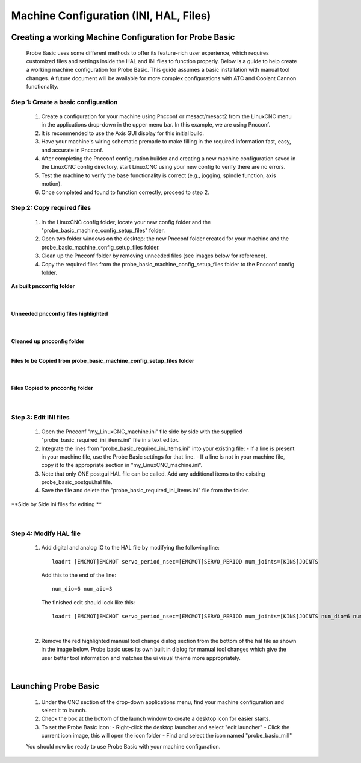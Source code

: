 =======================================
Machine Configuration (INI, HAL, Files)
=======================================

Creating a working Machine Configuration for Probe Basic
--------------------------------------------------------

   Probe Basic uses some different methods to offer its feature-rich user experience, which requires customized files and settings inside the HAL and INI files to function properly. Below is a guide to help create a working machine configuration for Probe Basic. This guide assumes a basic installation with manual tool changes. A future document will be available for more complex configurations with ATC and Coolant Cannon functionality.

Step 1: Create a basic configuration
^^^^^^^^^^^^^^^^^^^^^^^^^^^^^^^^^^^^

   1. Create a configuration for your machine using Pncconf or mesact/mesact2 from the LinuxCNC menu in the applications drop-down in the upper menu bar. In this example, we are using Pncconf.
   2. It is recommended to use the Axis GUI display for this initial build.
   3. Have your machine's wiring schematic premade to make filling in the required information fast, easy, and accurate in Pncconf.
   4. After completing the Pncconf configuration builder and creating a new machine configuration saved in the LinuxCNC config directory, start LinuxCNC using your new config to verify there are no errors.
   5. Test the machine to verify the base functionality is correct (e.g., jogging, spindle function, axis motion).
   6. Once completed and found to function correctly, proceed to step 2.

Step 2: Copy required files
^^^^^^^^^^^^^^^^^^^^^^^^^^^

   1. In the LinuxCNC config folder, locate your new config folder and the "probe_basic_machine_config_setup_files" folder.
   2. Open two folder windows on the desktop: the new Pncconf folder created for your machine and the probe_basic_machine_config_setup_files folder.
   3. Clean up the Pncconf folder by removing unneeded files (see images below for reference).
   4. Copy the required files from the probe_basic_machine_config_setup_files folder to the Pncconf config folder.


**As built pncconfig folder**

   .. image:: images/pb_instruction_1.png
      :align: center

   |


**Unneeded pncconfig files highlighted**

   .. image:: images/pb_instruction_2.png
      :align: center

   |


**Cleaned up pncconfig folder**
   .. image:: images/pb_instruction_3.png
      :align: center

   |


**Files to be Copied from probe_basic_machine_config_setup_files folder**

   .. image:: images/pb_instruction_4.png
      :align: center

   |


**Files Copied to pncconfig folder**

   .. image:: images/pb_instruction_5.png
      :align: center
      :alt: Files Copied to pncconfig folder

   |

Step 3: Edit INI files
^^^^^^^^^^^^^^^^^^^^^^

   1. Open the Pncconf "my_LinuxCNC_machine.ini" file side by side with the supplied "probe_basic_required_ini_items.ini" file in a text editor.
   2. Integrate the lines from "probe_basic_required_ini_items.ini" into your existing file:
      - If a line is present in your machine file, use the Probe Basic settings for that line.
      - If a line is not in your machine file, copy it to the appropriate section in "my_LinuxCNC_machine.ini".
   3. Note that only ONE postgui HAL file can be called. Add any additional items to the existing probe_basic_postgui.hal file.
   4. Save the file and delete the "probe_basic_required_ini_items.ini" file from the folder.


**Side by Side ini files for editing
**
   .. image:: images/pb_instruction_7.png
      :align: center

   |
   
Step 4: Modify HAL file
^^^^^^^^^^^^^^^^^^^^^^^

   1. Add digital and analog IO to the HAL file by modifying the following line:

      ::

         loadrt [EMCMOT]EMCMOT servo_period_nsec=[EMCMOT]SERVO_PERIOD num_joints=[KINS]JOINTS

      Add this to the end of the line:

      ::

         num_dio=6 num_aio=3

      The finished edit should look like this:

      ::

         loadrt [EMCMOT]EMCMOT servo_period_nsec=[EMCMOT]SERVO_PERIOD num_joints=[KINS]JOINTS num_dio=6 num_aio=3

   .. image:: images/pb_instruction_8.png
      :align: center
      :alt: HAL file modification

   |

   2. Remove the red highlighted manual tool change dialog section from the bottom of the hal file as shown in the image below.  Probe basic uses its own built in dialog for manual tool changes which give the user better tool information and matches the ui visual theme more appropriately.

   .. image:: images/pb_instruction_9.png
      :align: center
      :alt: Tool change section to remove

   |

Launching Probe Basic
---------------------

   1. Under the CNC section of the drop-down applications menu, find your machine configuration and select it to launch.
   2. Check the box at the bottom of the launch window to create a desktop icon for easier starts.
   3. To set the Probe Basic icon:
      - Right-click the desktop launcher and select "edit launcher"
      - Click the current icon image, this will open the icon folder
      - Find and select the icon named "probe_basic_mill"

   You should now be ready to use Probe Basic with your machine configuration.
